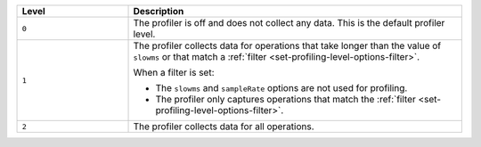 .. list-table::
   :header-rows: 1
   :widths: 25 75
   
   * - Level
     - Description

   * - ``0``
     - The profiler is off and does not collect any data.
       This is the default profiler level.

   * - ``1``
     - The profiler collects data for operations that take longer
       than the value of ``slowms`` or that match a :ref:`filter
       <set-profiling-level-options-filter>`. 

       When a filter is set:

       + The ``slowms`` and ``sampleRate`` options are not used for
         profiling.
       + The profiler only captures operations that match the
         :ref:`filter <set-profiling-level-options-filter>`.

   * - ``2``
     - The profiler collects data for all operations.

